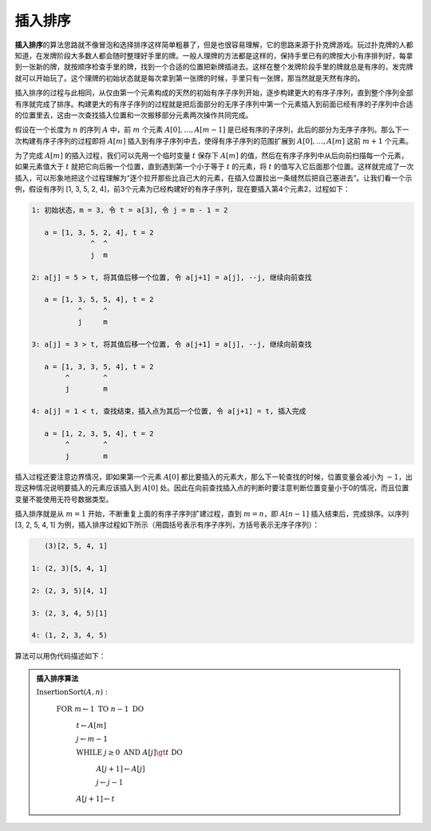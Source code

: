 插入排序
++++++++++++++++

:strong:`插入排序`\ 的算法思路就不像冒泡和选择排序这样简单粗暴了，但是也很容易理解，它的思路来源于扑克牌游戏。玩过扑克牌的人都知道，在发牌阶段大多数人都会随时整理好手里的牌。一般人理牌的方法都是这样的，保持手里已有的牌按大小有序排列好，每拿到一张新的牌，就按顺序检查手里的牌，找到一个合适的位置把新牌插进去。这样在整个发牌阶段手里的牌就总是有序的，发完牌就可以开始玩了。这个理牌的初始状态就是每次拿到第一张牌的时候，手里只有一张牌，那当然就是天然有序的。

插入排序的过程与此相同，从仅由第一个元素构成的天然的初始有序子序列开始，逐步构建更大的有序子序列，直到整个序列全部有序就完成了排序。构建更大的有序子序列的过程就是把后面部分的无序子序列中第一个元素插入到前面已经有序的子序列中合适的位置里去，这由一次查找插入位置和一次搬移部分元素两次操作共同完成。

假设在一个长度为 :math:`n` 的序列 :math:`A` 中，前 :math:`m` 个元素 :math:`A[0],\dots,A[m-1]` 是已经有序的子序列，此后的部分为无序子序列。那么下一次构建有序子序列的过程即将 :math:`A[m]` 插入到有序子序列中去，使得有序子序列的范围扩展到 :math:`A[0],\dots,A[m]` 这前 :math:`m+1` 个元素。

为了完成 :math:`A[m]` 的插入过程，我们可以先用一个临时变量 :math:`t` 保存下 :math:`A[m]` 的值，然后在有序子序列中从后向前扫描每一个元素，如果元素值大于 :math:`t` 就把它向后搬一个位置，直到遇到第一个小于等于 :math:`t` 的元素，将 :math:`t` 的值写入它后面那个位置。这样就完成了一次插入，可以形象地把这个过程理解为“逐个拉开那些比自己大的元素，在插入位置拉出一条缝然后把自己塞进去”。让我们看一个示例，假设有序列 [1, 3, 5, 2, 4]，前3个元素为已经构建好的有序子序列，现在要插入第4个元素2，过程如下：

.. code-block:: none

   1: 初始状态，m = 3, 令 t = a[3], 令 j = m - 1 = 2

      a = [1, 3, 5, 2, 4], t = 2
                 ^  ^
                 j  m

   2: a[j] = 5 > t, 将其值后移一个位置, 令 a[j+1] = a[j], --j, 继续向前查找

      a = [1, 3, 5, 5, 4], t = 2
              ^     ^
              j     m

   3: a[j] = 3 > t, 将其值后移一个位置, 令 a[j+1] = a[j], --j, 继续向前查找

      a = [1, 3, 3, 5, 4], t = 2
           ^        ^
           j        m

   4: a[j] = 1 < t, 查找结束，插入点为其后一个位置, 令 a[j+1] = t, 插入完成

      a = [1, 2, 3, 5, 4], t = 2
           ^        ^
           j        m

插入过程还要注意边界情况，即如果第一个元素 :math:`A[0]` 都比要插入的元素大，那么下一轮查找的时候，位置变量会减小为 :math:`-1`，出现这种情况说明要插入的元素应该插入到 :math:`A[0]` 处。因此在向前查找插入点的判断时要注意判断位置变量小于0的情况，而且位置变量不能使用无符号数据类型。

插入排序就是从 :math:`m=1` 开始，不断重复上面的有序子序列扩建过程，直到 :math:`m=n`，即 :math:`A[n-1]` 插入结束后，完成排序。以序列 [3, 2, 5, 4, 1] 为例，插入排序过程如下所示（用圆括号表示有序子序列，方括号表示无序子序列）：

.. code-block:: none

      (3)[2, 5, 4, 1]

   1: (2, 3)[5, 4, 1]

   2: (2, 3, 5)[4, 1]

   3: (2, 3, 4, 5)[1]

   4: (1, 2, 3, 4, 5)

算法可以用伪代码描述如下：

.. admonition:: 插入排序算法

   :math:`\text{InsertionSort}(A, n):`

      :math:`\text{FOR  }m\leftarrow 1\text{  TO  } n-1\text{  DO}`

         :math:`t\leftarrow A[m]`

         :math:`j\leftarrow m-1`

         :math:`\text{WHILE  }j\ge0\text{  AND  }A[j]\gt t\text{  DO}`

            :math:`A[j+1]\leftarrow A[j]`

            :math:`j\leftarrow j-1`

         :math:`A[j+1]\leftarrow t`


